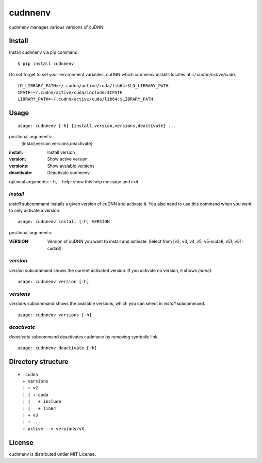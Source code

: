 cudnnenv
========

cudnnenv manages various versions of cuDNN.


Install
-------

Install cudnnenv via pip command.

::

   $ pip install cudnnenv

Do not forget to set your environment variables.
cuDNN which cudnnenv installs locates at `~/.cudnn/active/cuda`.

::

   LD_LIBRARY_PATH=~/.cudnn/active/cuda/lib64:$LD_LIBRARY_PATH
   CPATH=~/.cudnn/active/cuda/include:$CPATH
   LIBRARY_PATH=~/.cudnn/active/cuda/lib64:$LIBRARY_PATH


Usage
-----

::

   usage: cudnnenv [-h] {install,version,versions,deactivate} ...

positional arguments:
  {install,version,versions,deactivate}

:install: Install version
:version: Show active version
:versions: Show avalable versions
:deactivate: Deactivate cudnnenv

optional arguments:
:-h, --help: show this help message and exit


`install`
~~~~~~~~~

`install` subcommand installs a given version of cuDNN and activate it.
You also need to use this command when you want to only activate a version.

::

   usage: cudnnenv install [-h] VERSION

positional arguments:

:VERSION: Version of cuDNN you want to install and activate. Select from [v2, v3, v4, v5, v5-cuda8, v51, v51-cuda8]


`version`
~~~~~~~~~

`version` subcommand shows the current activated version.
If you activate no version, it shows `(none)`.

::

   usage: cudnnenv version [-h]


`versions`
~~~~~~~~~~

`versions` subcommand shows the available versions, which you can select in `install` subcommand.

::

   usage: cudnnenv versions [-h]


`deactivate`
~~~~~~~~~~~~

`deactivate` subcommand deactivates cudnnenv by removing symbolic link.

::

   usage: cudnnenv deactivate [-h]



Directory structure
-------------------

::

  + .cudnn
    + versions
    | + v2
    | | + cuda
    | |   + include
    | |   + lib64
    | + v3
    | + ...
    + active --> versions/vX


License
-------

cudnnenv is distributed under MIT License.
